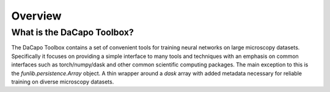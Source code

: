 .. _sec_overview:

Overview
========

What is the DaCapo Toolbox?
^^^^^^^^^^^^^^^^^^^^^^^^^^^

The DaCapo Toolbox contains a set of convenient tools for training neural networks on large microscopy datasets.
Specifically it focuses on providing a simple interface to many tools and techniques with an emphasis on
common interfaces such as torch/numpy/dask and other common scientific computing packages.
The main exception to this is the `funlib.persistence.Array` object. A thin wrapper around a `dask` array with
added metadata necessary for reliable training on diverse microscopy datasets.
